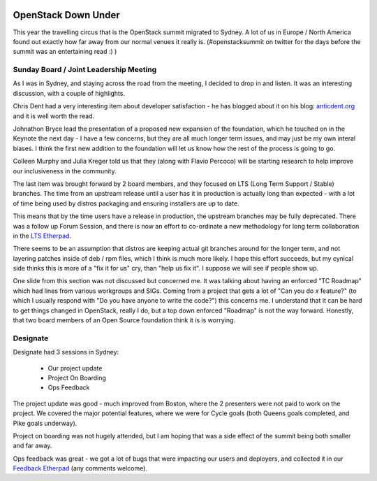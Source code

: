 .. title: Sydney OpenStack Summit
.. slug: sydney-openstack-summit
.. date: 2017-11-20 14:28:33 UTC
.. tags: openstack, summit, travel, tokyo
.. category: OpenStack
.. link:
.. description:
.. type: text
.. previewimage: https://lh3.googleusercontent.com/9v91EBE02VNZ1fSWcd8JoH7TgPLYhSKXuKrMkqQgSwMHcsw8Im71eM01j6zolH-GuP5XqrAeq4m-GT9Yx4dZXZ_DfND-XWgqvIP64oQwQC-vZgnoLZZ3O-mnOPhQRpouOBscymYBkNelPpg5g2RRy6mXnT9e6lAVy6HGewxRRTL0VOdNApenH_zr-FeRLu_rAOs6WArITF2EbvBsXH74b3EPIGO3BeKlejiC2kSp5Xdj5u7KADXphRazHEVuB8sHegnu0CbZZ2xVLynxvgoSUBPlcwtMUhr87J8_clj0aXIksl-PAWFbhgt7xYlzBkoA1DHsDs5Vw7Cuuah-nycRYRhcSzcFIOvW7L8qWpwHXoD7Xay-DXlqfIYEZjfZc0drpV4AEAnzIaKgIa2PJsFfpiq4hqMv9T59bSIj-EX_wdQ2vXCOzokeZp2t9xCtbIeync9QR_Ij7eXJh_2XHAlLXoR7XrLsY8RiDfrmXSQWVgjEiDGd7urFn6-r3kHLj8QsYRL3ehjfr7GlMtHWuXLkadhblQYpIhnSI-aeEe6NjlXicdMKC43tpWGZkELO9Xm6I82xxycCU68q_g5Sy7BW2_BF7ERp8rNOZg2W4WFJXoySa2fsJitydiJJUvlLSnopYp5GUytsxiMie9fEXQwriFItXlFnXtZsOB8=w1440-h691-no

.. image:: https://lh3.googleusercontent.com/9v91EBE02VNZ1fSWcd8JoH7TgPLYhSKXuKrMkqQgSwMHcsw8Im71eM01j6zolH-GuP5XqrAeq4m-GT9Yx4dZXZ_DfND-XWgqvIP64oQwQC-vZgnoLZZ3O-mnOPhQRpouOBscymYBkNelPpg5g2RRy6mXnT9e6lAVy6HGewxRRTL0VOdNApenH_zr-FeRLu_rAOs6WArITF2EbvBsXH74b3EPIGO3BeKlejiC2kSp5Xdj5u7KADXphRazHEVuB8sHegnu0CbZZ2xVLynxvgoSUBPlcwtMUhr87J8_clj0aXIksl-PAWFbhgt7xYlzBkoA1DHsDs5Vw7Cuuah-nycRYRhcSzcFIOvW7L8qWpwHXoD7Xay-DXlqfIYEZjfZc0drpV4AEAnzIaKgIa2PJsFfpiq4hqMv9T59bSIj-EX_wdQ2vXCOzokeZp2t9xCtbIeync9QR_Ij7eXJh_2XHAlLXoR7XrLsY8RiDfrmXSQWVgjEiDGd7urFn6-r3kHLj8QsYRL3ehjfr7GlMtHWuXLkadhblQYpIhnSI-aeEe6NjlXicdMKC43tpWGZkELO9Xm6I82xxycCU68q_g5Sy7BW2_BF7ERp8rNOZg2W4WFJXoySa2fsJitydiJJUvlLSnopYp5GUytsxiMie9fEXQwriFItXlFnXtZsOB8=w1440-h691-no

********************
OpenStack Down Under
********************

This year the travelling circus that is the OpenStack summit migrated to
Sydney. A lot of us in Europe / North America found out exactly how far away
from our normal venues it really is. (#openstacksummit on twitter for the days
before the summit was an entertaining read :) )

Sunday Board / Joint Leadership Meeting
=======================================

As I was in Sydney, and staying across the road from the meeting, I decided to
drop in and listen. It was an interesting discussion, with a couple of
highlights.

Chris Dent had a very interesting item about developer satisfaction - he has
blogged about it on his blog: `anticdent.org`_ and it is well worth the read.

Johnathon Bryce lead the presentation of a proposed new expansion of the
foundation, which he touched on in the Keynote the next day - I have a few
concerns, but they are all much longer term issues, and may just be my own
interal biases. I think the first new addition to the foundation will let us
know how the rest of the process is going to go.

Colleen Murphy and Julia Kreger told us that they (along with Flavio Percoco)
will be starting research to help improve our inclusiveness in the community.

The last item was brought forward by 2 board members, and they focused on LTS
(Long Term Support / Stable) branches. The time from an upstream release until
a user has it in production is actually long than expected - with a lot of time
being used by distros packaging and ensuring installers are up to date.

This means that by the time users have a release in production, the upstream
branches may be fully deprecated. There was a follow up Forum Session, and
there is now an effort to co-ordinate a new methodology for long term
collaboration in the `LTS Etherpad`_.

There seems to be an assumption that distros are keeping actual git branches
around for the longer term, and not layering patches inside of deb / rpm files,
which I think is much more likely. I hope this effort succeeds, but my cynical
side thinks this is more of a "fix it for us" cry, than "help us fix it". I
suppose we will see if people show up.

One slide from this section was not discussed but concerned me. It was talking
about having an enforced "TC Roadmap" which had lines from various workgroups
and SIGs. Coming from a project that gets a lot of "Can you do `x` feature?"
(to which I usually respond with "Do you have anyone to write the code?") this
concerns me. I understand that it can be hard to get things changed in
OpenStack, really I do, but a top down enforced "Roadmap" is not the way
forward.
Honestly, that two board members of an Open Source foundation think it
is is worrying.

Designate
=========

Designate had 3 sessions in Sydney:

 * Our project update
 * Project On Boarding
 * Ops Feedback

The project update was good - much improved from Boston, where the 2 presenters
were not paid to work on the project. We covered the major potential features,
where we were for Cycle goals (both Queens goals completed, and Pike goals
underway).

Project on boarding was not hugely attended, but I am hoping that was a side
effect of the summit being both smaller and far away.

.. image:: /images/small_far_away.gif

Ops feedback was great - we got a lot of bugs that were impacting our users and
deployers, and collected it in our `Feedback Etherpad`_ (any comments welcome).



.. _Feedback Etherpad: https://etherpad.openstack.org/p/SYD-forum-designate-feedback
.. _LTS Etherpad: https://etherpad.openstack.org/p/LTS-proposal
.. _anticdent.org: https://anticdent.org/openstack-developer-satisfaction.html